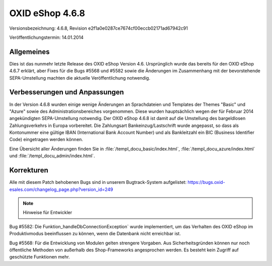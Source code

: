 ﻿OXID eShop 4.6.8
****************
Versionsbezeichnung: 4.6.8, Revision e2f1a0e0287ce7674cf00eccb02171ad67942c91

Veröffentlichungstermin: 14.01.2014

Allgemeines
-----------
Dies ist das nunmehr letzte Release des OXID eShop Version 4.6. Ursprünglich wurde das bereits für den OXID eShop 4.6.7 erklärt, aber Fixes für die Bugs #5568 und #5582 sowie die Änderungen im Zusammenhang mit der bevorstehende SEPA-Umstellung machten die aktuelle Veröffentlichung notwendig.

Verbesserungen und Anpassungen
------------------------------
In der Version 4.6.8 wurden einige wenige Änderungen an Sprachdateien und Templates der Themes \"Basic\" und \"Azure\" sowie des Administrationsbereiches vorgenommen. Diese wurden hauptsächlich wegen der für Februar 2014 angekündigten SEPA-Umstellung notwendig. Der OXID eShop 4.6.8 ist damit auf die Umstellung des bargeldlosen Zahlungsverkehrs in Europa vorbereitet. Die Zahlungsart Bankeinzug/Lastschrift wurde angepasst, so dass als Kontonummer eine gültige IBAN (International Bank Account Number) und als Bankleitzahl ein BIC (Business Identifier Code) eingetragen werden können.

Eine Übersicht aller Änderungen finden Sie in :file:`/templ_docu_basic/index.html`, :file:`/templ_docu_azure/index.html` und :file:`/templ_docu_admin/index.html`.


Korrekturen
-----------
Alle mit diesem Patch behobenen Bugs sind in unserem Bugtrack-System aufgelistet: `https://bugs.oxid-esales.com/changelog_page.php?version_id=249 <https://bugs.oxid-esales.com/changelog_page.php?version_id=249>`_

.. note:: Hinweise für Entwickler

Bug #5582: Die Funktion_handleDbConnectionException` wurde implementiert, um das Verhalten des OXID eShop im Produktivmodus beeinflussen zu können, wenn die Datenbank nicht erreichbar ist.

Bug #5568: Für die Entwicklung von Modulen gelten strengere Vorgaben. Aus Sicherheitsgründen können nur noch öffentliche Methoden von außerhalb des Shop-Frameworks angesprochen werden. Es besteht kein Zugriff auf geschützte Funktionen mehr.

.. Intern: oxaaep, Status: